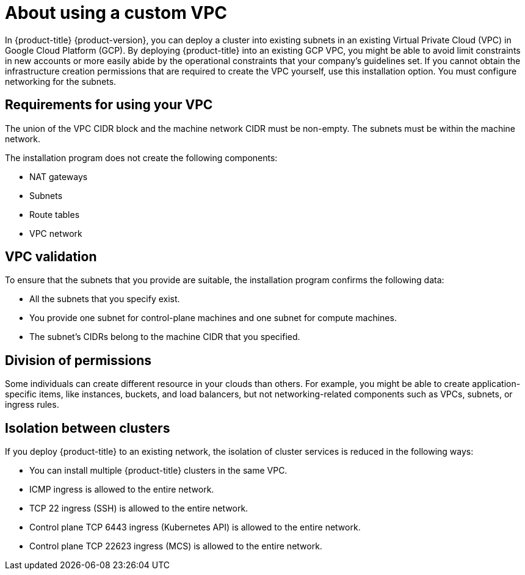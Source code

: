 // Module included in the following assemblies:
//
// * installing/installing_gcp/installing-gcp-vpc.adoc

:_content-type: CONCEPT
[id="installation-custom-gcp-vpc_{context}"]
= About using a custom VPC

In {product-title} {product-version}, you can deploy a cluster into existing subnets in an existing Virtual Private Cloud (VPC) in Google Cloud Platform (GCP). By deploying {product-title} into an existing GCP VPC, you might be able to avoid limit constraints in new accounts or more easily abide by the operational constraints that your company's guidelines set. If you cannot obtain the infrastructure creation permissions that are required to create the VPC yourself, use this installation option. You must configure networking for the subnets.

[id="installation-custom-gcp-vpc-requirements_{context}"]
== Requirements for using your VPC

The union of the VPC CIDR block and the machine network CIDR must be non-empty. The subnets must be within the machine network.

The installation program does not create the following components:

* NAT gateways
* Subnets
* Route tables
* VPC network

[id="installation-custom-gcp-vpc-validation_{context}"]
== VPC validation

To ensure that the subnets that you provide are suitable, the installation program confirms the following data:

* All the subnets that you specify exist.
* You provide one subnet for control-plane machines and one subnet for compute machines.
* The subnet's CIDRs belong to the machine CIDR that you specified.

[id="installation-about-custom-gcp-permissions_{context}"]
== Division of permissions

Some individuals can create different resource in your clouds than others. For example, you might be able to create application-specific items, like instances, buckets, and load balancers, but not networking-related components such as VPCs, subnets, or ingress rules.

[id="installation-custom-gcp-vpc-isolation_{context}"]
== Isolation between clusters

If you deploy {product-title} to an existing network, the isolation of cluster services is reduced in the following ways:

* You can install multiple {product-title} clusters in the same VPC.

* ICMP ingress is allowed to the entire network.

* TCP 22 ingress (SSH) is allowed to the entire network.

* Control plane TCP 6443 ingress (Kubernetes API) is allowed to the entire network.

* Control plane TCP 22623 ingress (MCS) is allowed to the entire network.

